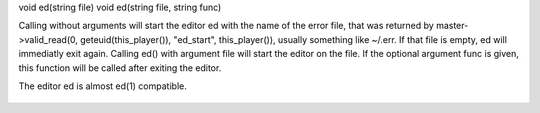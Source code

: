 .. efun:: void ed()
void ed(string file)
void ed(string file, string func)

Calling without arguments will start the editor ed with the
name of the error file, that was returned by
master->valid_read(0, geteuid(this_player()), "ed_start",
this_player()), usually something like ~/.err. If that file is
empty, ed will immediatly exit again.
Calling ed() with argument file will start the editor on the
file. If the optional argument func is given, this function
will be called after exiting the editor.

The editor ed is almost ed(1) compatible.

  .. seealso:: :efun:`enable_commands`, :efun:`query_editing`, :lang:`ed0`
